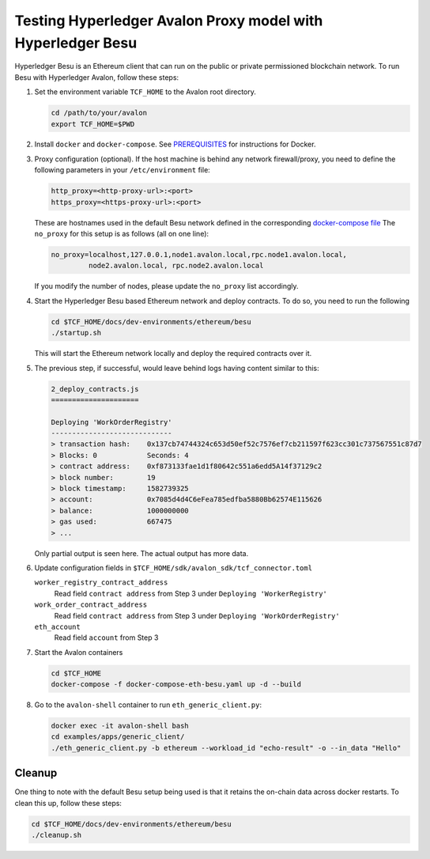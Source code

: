 ..
   Licensed under Creative Commons Attribution 4.0 International License.

Testing Hyperledger Avalon Proxy model with Hyperledger Besu
============================================================

Hyperledger Besu is an Ethereum client that can run on the public
or private permissioned blockchain network.
To run Besu with Hyperledger Avalon, follow these steps:

1. Set the environment variable ``TCF_HOME`` to the Avalon root directory.

   .. code:: sh

       cd /path/to/your/avalon
       export TCF_HOME=$PWD

2. Install ``docker`` and ``docker-compose``.
   See `PREREQUISITES <../PREREQUISITES.md#docker>`_
   for instructions for Docker.

3. Proxy configuration (optional).
   If the host machine is behind any network firewall/proxy, you need to
   define the following parameters in your ``/etc/environment`` file:

   .. code:: none

       http_proxy=<http-proxy-url>:<port>
       https_proxy=<https-proxy-url>:<port>

   These are hostnames used in the default Besu network
   defined in the corresponding
   `docker-compose file <./dev-environments/ethereum/besu/docker-compose.yaml>`_
   The ``no_proxy`` for this setup is as follows (all on one line):

   .. code:: none

       no_proxy=localhost,127.0.0.1,node1.avalon.local,rpc.node1.avalon.local,
                node2.avalon.local, rpc.node2.avalon.local

   If you modify the number of nodes, please update the ``no_proxy`` list
   accordingly.

4. Start the Hyperledger Besu based Ethereum network and deploy contracts.
   To do so, you need to run the following

   .. code:: sh

       cd $TCF_HOME/docs/dev-environments/ethereum/besu
       ./startup.sh

   This will start the Ethereum network locally and deploy the required
   contracts over it.

5. The previous step, if successful, would leave behind logs having content
   similar to this:

   .. code:: none

       2_deploy_contracts.js
       =====================

       Deploying 'WorkOrderRegistry'
       -----------------------------
       > transaction hash:    0x137cb74744324c653d50ef52c7576ef7cb211597f623cc301c737567551c87d7
       > Blocks: 0            Seconds: 4
       > contract address:    0xf873133fae1d1f80642c551a6edd5A14f37129c2
       > block number:        19
       > block timestamp:     1582739325
       > account:             0x7085d4d4C6eFea785edfba5880Bb62574E115626
       > balance:             1000000000
       > gas used:            667475
       > ...

   Only partial output is seen here. The actual output has more data.

6. Update configuration fields in
   ``$TCF_HOME/sdk/avalon_sdk/tcf_connector.toml``

   ``worker_registry_contract_address``
       Read field ``contract address`` from Step 3 under
       ``Deploying 'WorkerRegistry'``

   ``work_order_contract_address``
       Read field ``contract address`` from Step 3 under
       ``Deploying 'WorkOrderRegistry'``

   ``eth_account``
       Read field ``account`` from Step 3

7. Start the Avalon containers

   .. code:: sh

       cd $TCF_HOME
       docker-compose -f docker-compose-eth-besu.yaml up -d --build

8. Go to the ``avalon-shell`` container to run ``eth_generic_client.py``:

   .. code:: sh

    docker exec -it avalon-shell bash
    cd examples/apps/generic_client/
    ./eth_generic_client.py -b ethereum --workload_id "echo-result" -o --in_data "Hello"

Cleanup
-------

One thing to note with the default Besu setup being used is that it retains
the on-chain data across docker restarts. To clean this up,
follow these steps:

.. code:: sh

    cd $TCF_HOME/docs/dev-environments/ethereum/besu
    ./cleanup.sh
